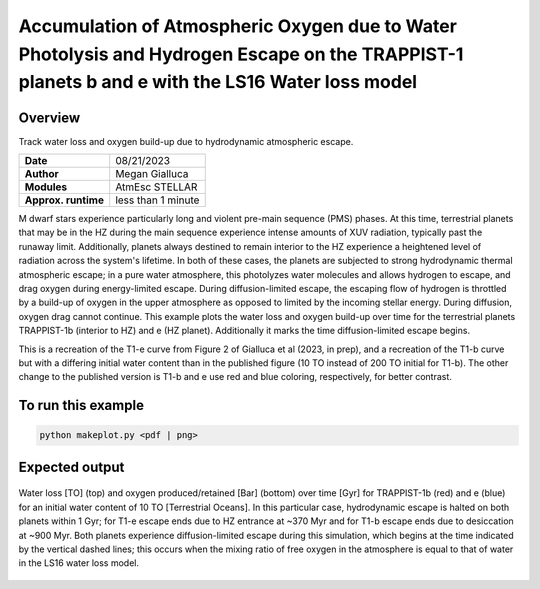 Accumulation of Atmospheric Oxygen due to Water Photolysis and Hydrogen Escape on the TRAPPIST-1 planets b and e with the LS16 Water loss model
==================================================

Overview
--------

Track water loss and oxygen build-up due to hydrodynamic atmospheric escape.

===================   ============
**Date**              08/21/2023
**Author**            Megan Gialluca
**Modules**           AtmEsc
                      STELLAR
**Approx. runtime**   less than 1 minute
===================   ============

M dwarf stars experience particularly long and violent pre-main sequence (PMS) phases.
At this time, terrestrial planets that may be in the HZ during the main sequence experience
intense amounts of XUV radiation, typically past the runaway limit. Additionally, planets
always destined to remain interior to the HZ experience a heightened level of radiation
across the system's lifetime. In both of these cases, the planets are subjected to strong
hydrodynamic thermal atmospheric escape; in a pure water atmosphere, this photolyzes water 
molecules and allows hydrogen to escape, and drag oxygen during energy-limited escape.
During diffusion-limited escape, the escaping flow of hydrogen is throttled by a build-up of
oxygen in the upper atmosphere as opposed to limited by the incoming stellar energy. During diffusion,
oxygen drag cannot continue.
This example plots the water loss and oxygen build-up over time for the terrestrial planets 
TRAPPIST-1b (interior to HZ) and e (HZ planet). Additionally it marks the time diffusion-limited 
escape begins.

This is a recreation of the T1-e curve from Figure 2 of Gialluca et al (2023, in prep), and a 
recreation of the T1-b curve but with a differing initial water content than in the published
figure (10 TO instead of 200 TO initial for T1-b). The other change to the published version is
T1-b and e use red and blue coloring, respectively, for better contrast.

To run this example
-------------------

.. code-block:: bash

    python makeplot.py <pdf | png>


Expected output
---------------

.. figure:: T1e-b_EscapeThroughTime.png
   :width: 100%
   :align: center

   Water loss [TO] (top) and oxygen produced/retained [Bar] (bottom) over time [Gyr] for TRAPPIST-1b (red) and e (blue)
   for an initial water content of 10 TO [Terrestrial Oceans]. In this particular case, hydrodynamic escape is 
   halted on both planets within 1 Gyr; for T1-e escape ends due to HZ entrance at ~370 Myr and for T1-b escape ends
   due to desiccation at ~900 Myr. Both planets experience diffusion-limited escape during this simulation, which begins
   at the time indicated by the vertical dashed lines; this occurs when the mixing ratio of free oxygen in the atmosphere
   is equal to that of water in the LS16 water loss model. 


